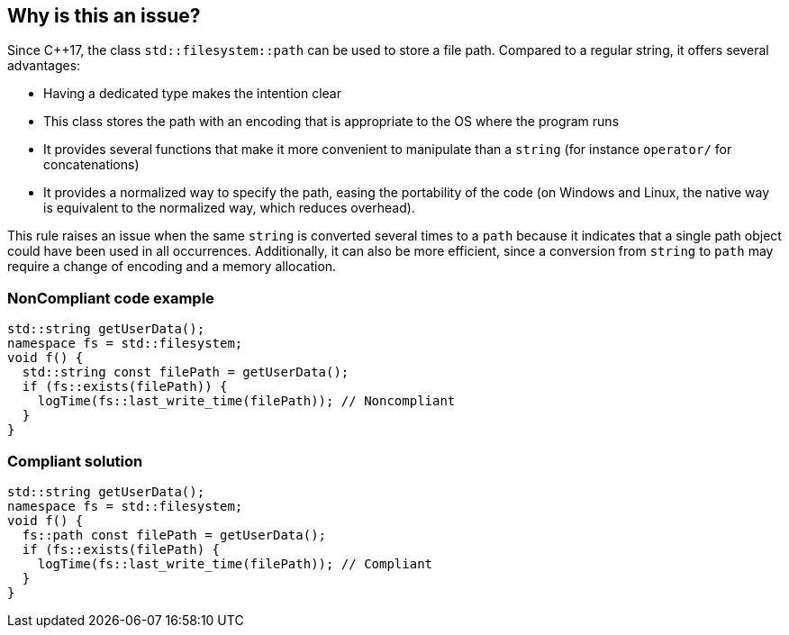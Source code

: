 == Why is this an issue?

Since {cpp}17, the class ``++std::filesystem::path++`` can be used to store a file path. Compared to a regular string, it offers several advantages:

* Having a dedicated type makes the intention clear
* This class stores the path with an encoding that is appropriate to the OS where the program runs
* It provides several functions that make it more convenient to manipulate than a ``++string++`` (for instance ``++operator/++`` for concatenations)
* It provides a normalized way to specify the path, easing the portability of the code (on Windows and Linux, the native way is equivalent to the normalized way, which reduces overhead).

This rule raises an issue when the same ``++string++`` is converted several times to a ``++path++`` because it indicates that a single path object could have been used in all occurrences. Additionally, it can also be more efficient, since a conversion from ``++string++`` to ``++path++`` may require a change of encoding and a memory allocation.


=== NonCompliant code example

[source,cpp]
----
std::string getUserData();
namespace fs = std::filesystem;
void f() {
  std::string const filePath = getUserData();
  if (fs::exists(filePath)) {
    logTime(fs::last_write_time(filePath)); // Noncompliant
  }
}
----


=== Compliant solution

[source,cpp]
----
std::string getUserData();
namespace fs = std::filesystem;
void f() {
  fs::path const filePath = getUserData();
  if (fs::exists(filePath) {
    logTime(fs::last_write_time(filePath)); // Compliant
  }
}
----

